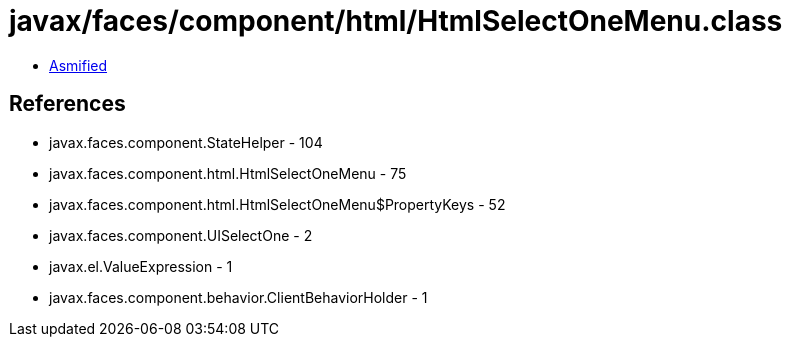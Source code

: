 = javax/faces/component/html/HtmlSelectOneMenu.class

 - link:HtmlSelectOneMenu-asmified.java[Asmified]

== References

 - javax.faces.component.StateHelper - 104
 - javax.faces.component.html.HtmlSelectOneMenu - 75
 - javax.faces.component.html.HtmlSelectOneMenu$PropertyKeys - 52
 - javax.faces.component.UISelectOne - 2
 - javax.el.ValueExpression - 1
 - javax.faces.component.behavior.ClientBehaviorHolder - 1
